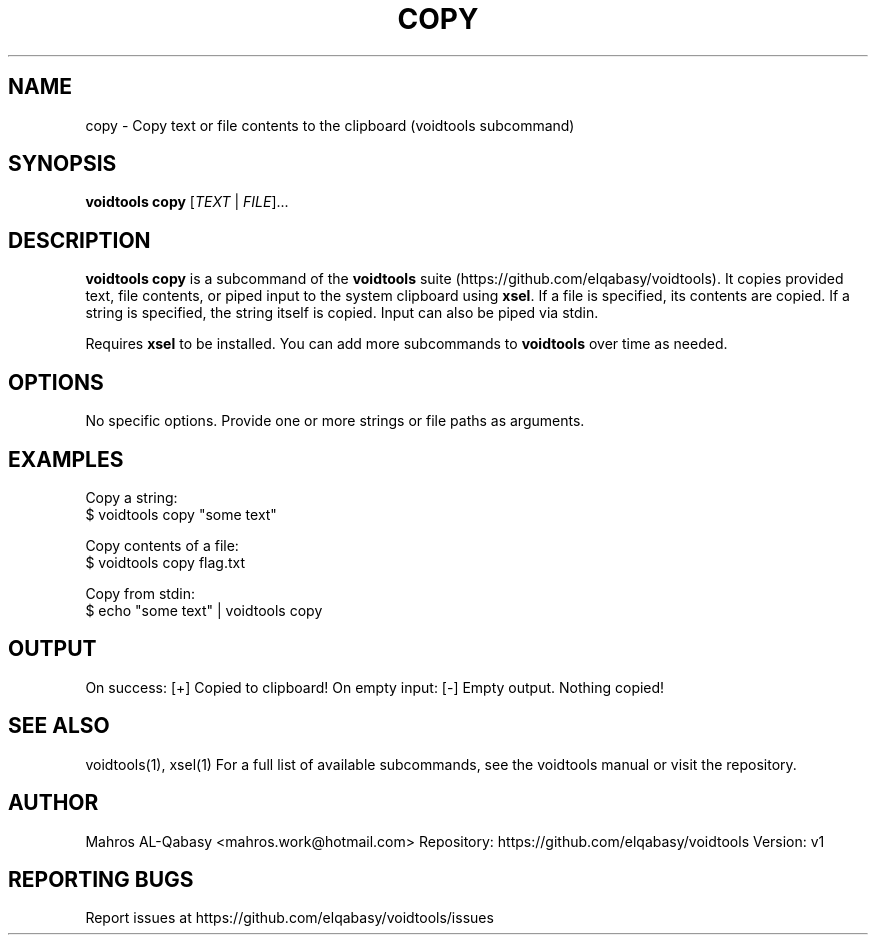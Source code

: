
.TH COPY 1 "August 2025" "voidtools v1" "User Commands"

.SH NAME
copy \- Copy text or file contents to the clipboard (voidtools subcommand)

.SH SYNOPSIS
.B voidtools copy
[\fITEXT\fR | \fIFILE\fR]...

.SH DESCRIPTION
.B voidtools copy
is a subcommand of the \fBvoidtools\fR suite (https://github.com/elqabasy/voidtools). It copies provided text, file contents, or piped input to the system clipboard using \fBxsel\fR. If a file is specified, its contents are copied. If a string is specified, the string itself is copied. Input can also be piped via stdin.

Requires \fBxsel\fR to be installed.
You can add more subcommands to \fBvoidtools\fR over time as needed.

.SH OPTIONS
No specific options. Provide one or more strings or file paths as arguments.

.SH EXAMPLES
Copy a string:
.nf
$ voidtools copy "some text"
.fi

Copy contents of a file:
.nf
$ voidtools copy flag.txt
.fi

Copy from stdin:
.nf
$ echo "some text" | voidtools copy
.fi

.SH OUTPUT
On success: [+] Copied to clipboard!
On empty input: [-] Empty output. Nothing copied!

.SH SEE ALSO
voidtools(1), xsel(1)
For a full list of available subcommands, see the voidtools manual or visit the repository.


.SH AUTHOR
Mahros AL-Qabasy <mahros.work@hotmail.com>
Repository: https://github.com/elqabasy/voidtools
Version: v1


.SH REPORTING BUGS
Report issues at https://github.com/elqabasy/voidtools/issues
